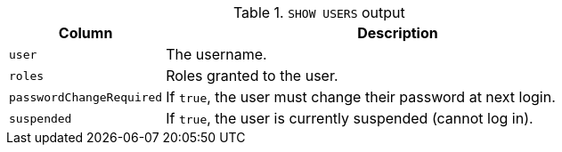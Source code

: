 .`SHOW USERS` output
[options="header", width="100%", cols="1a,3"]
|===
| Column | Description
| `user`
| The username.
| `roles`
| [enterprise-edition]#Roles granted to the user.#
| `passwordChangeRequired`
| If `true`, the user must change their password at next login.
| `suspended`
| [enterprise-edition]#If `true`, the user is currently suspended (cannot log in).#
|===

